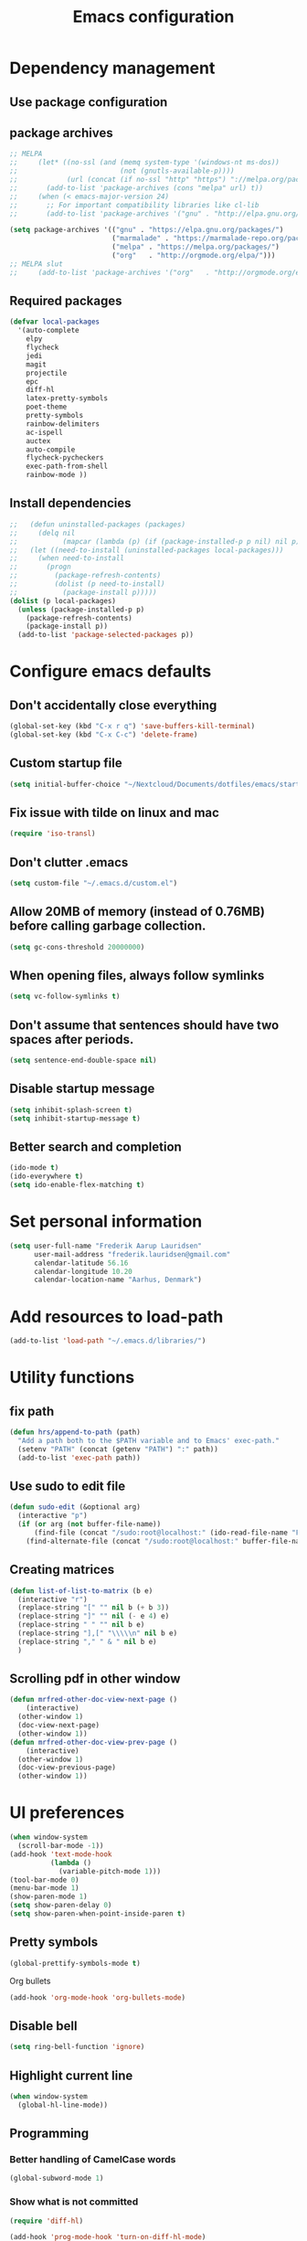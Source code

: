 #+TITLE: Emacs configuration

# Shamelessly inspired by hrs: https://github.com/hrs/dotfiles/blob/master/emacs/.emacs.d/configuration.org
# https://github.com/magnars/.emacs.d/
# https://github.com/technomancy/better-defaults
# https://github.com/purcell/emacs.d
# https://github.com/abo-abo/oremacs
# https://github.com/munen/emacs.d

* Dependency management


** Use package configuration
# #+BEGIN_SRC emacs-lisp

# (unless (package-installed-p 'use-package)
#   (package-install 'use-package))
# (require 'use-package)
# (use-package auto-compile
#   :config (auto-compile-on-load-mode))


# (prefer-coding-system 'utf-8)
# (set-language-environment "UTF-8")
# #+END_SRC

** package archives
#+BEGIN_SRC emacs-lisp
  ;; MELPA
  ;;     (let* ((no-ssl (and (memq system-type '(windows-nt ms-dos))
  ;;                         (not (gnutls-available-p))))
  ;;            (url (concat (if no-ssl "http" "https") "://melpa.org/packages/")))
  ;;       (add-to-list 'package-archives (cons "melpa" url) t))
  ;;     (when (< emacs-major-version 24)
  ;;       ;; For important compatibility libraries like cl-lib
  ;;       (add-to-list 'package-archives '("gnu" . "http://elpa.gnu.org/packages/")))

  (setq package-archives '(("gnu" . "https://elpa.gnu.org/packages/")
                           ("marmalade" . "https://marmalade-repo.org/packages/")
                           ("melpa" . "https://melpa.org/packages/")
                           ("org"   . "http://orgmode.org/elpa/")))
  ;; MELPA slut
  ;;     (add-to-list 'package-archives '("org"   . "http://orgmode.org/elpa/"))
#+END_SRC

** Required packages

#+BEGIN_SRC emacs-lisp
  (defvar local-packages 
    '(auto-complete 
      elpy 
      flycheck 
      jedi 
      magit 
      projectile 
      epc
      diff-hl 
      latex-pretty-symbols 
      poet-theme 
      pretty-symbols 
      rainbow-delimiters
      ac-ispell 
      auctex 
      auto-compile 
      flycheck-pycheckers 
      exec-path-from-shell 
      rainbow-mode ))
#+END_SRC

** Install dependencies

#+BEGIN_SRC emacs-lisp
;;   (defun uninstalled-packages (packages)
;;     (delq nil
;;           (mapcar (lambda (p) (if (package-installed-p p nil) nil p)) packages)))
;;   (let ((need-to-install (uninstalled-packages local-packages)))
;;     (when need-to-install
;;       (progn
;;         (package-refresh-contents)
;;         (dolist (p need-to-install)
;;           (package-install p)))))
(dolist (p local-packages)
  (unless (package-installed-p p)
    (package-refresh-contents)
    (package-install p))
  (add-to-list 'package-selected-packages p))
#+END_SRC

* Configure emacs defaults

** Don't accidentally close everything
#+BEGIN_SRC emacs-lisp
  (global-set-key (kbd "C-x r q") 'save-buffers-kill-terminal)
  (global-set-key (kbd "C-x C-c") 'delete-frame)
#+END_SRC

** Custom startup file
#+BEGIN_SRC emacs-lisp
  (setq initial-buffer-choice "~/Nextcloud/Documents/dotfiles/emacs/startup.org")
#+END_SRC

** Fix issue with tilde on linux and mac
#+BEGIN_SRC emacs-lisp
  (require 'iso-transl)
#+END_SRC

** Don't clutter .emacs
#+BEGIN_SRC emacs-lisp
(setq custom-file "~/.emacs.d/custom.el")
#+END_SRC

** Allow 20MB of memory (instead of 0.76MB) before calling garbage collection.
#+BEGIN_SRC emacs-lisp
(setq gc-cons-threshold 20000000)
#+END_SRC

** When opening files, always follow symlinks 
#+BEGIN_SRC emacs-lisp
(setq vc-follow-symlinks t)
#+END_SRC

** Don't assume that sentences should have two spaces after periods.
#+BEGIN_SRC emacs-lisp
(setq sentence-end-double-space nil)
#+END_SRC

** Disable startup message
#+BEGIN_SRC emacs-lisp
(setq inhibit-splash-screen t)
(setq inhibit-startup-message t)
#+END_SRC

** Better search and completion
#+BEGIN_SRC emacs-lisp
(ido-mode t)
(ido-everywhere t)
(setq ido-enable-flex-matching t)
#+END_SRC

* Set personal information

#+BEGIN_SRC emacs-lisp
(setq user-full-name "Frederik Aarup Lauridsen"
      user-mail-address "frederik.lauridsen@gmail.com"
      calendar-latitude 56.16
      calendar-longitude 10.20
      calendar-location-name "Aarhus, Denmark")
#+END_SRC

* Add resources to load-path

#+BEGIN_SRC emacs-lisp
(add-to-list 'load-path "~/.emacs.d/libraries/")
#+END_SRC

* Utility functions

** fix path

#+BEGIN_SRC emacs-lisp
  (defun hrs/append-to-path (path)
    "Add a path both to the $PATH variable and to Emacs' exec-path."
    (setenv "PATH" (concat (getenv "PATH") ":" path))
    (add-to-list 'exec-path path))
#+END_SRC

** Use sudo to edit file

#+BEGIN_SRC emacs-lisp
  (defun sudo-edit (&optional arg)
    (interactive "p")
    (if (or arg (not buffer-file-name))
        (find-file (concat "/sudo:root@localhost:" (ido-read-file-name "File: ")))
      (find-alternate-file (concat "/sudo:root@localhost:" buffer-file-name))))
#+END_SRC

** Creating matrices

#+BEGIN_SRC emacs-lisp
  (defun list-of-list-to-matrix (b e)
    (interactive "r")
    (replace-string "[" "" nil b (+ b 3))  
    (replace-string "]" "" nil (- e 4) e)  
    (replace-string " " "" nil b e)
    (replace-string "],[" "\\\\\n" nil b e)
    (replace-string "," " & " nil b e)
    )
#+END_SRC

** Scrolling pdf in other window
#+BEGIN_SRC emacs-lisp
  (defun mrfred-other-doc-view-next-page ()
      (interactive)
    (other-window 1)
    (doc-view-next-page)
    (other-window 1))
  (defun mrfred-other-doc-view-prev-page ()
      (interactive)
    (other-window 1)
    (doc-view-previous-page)
    (other-window 1))
#+END_SRC
* UI preferences

#+BEGIN_SRC emacs-lisp
  (when window-system
    (scroll-bar-mode -1))
  (add-hook 'text-mode-hook
            (lambda ()
              (variable-pitch-mode 1)))
  (tool-bar-mode 0)
  (menu-bar-mode 1)
  (show-paren-mode 1)
  (setq show-paren-delay 0)
  (setq show-paren-when-point-inside-paren t)
#+END_SRC

** Pretty symbols
#+BEGIN_SRC emacs-lisp
(global-prettify-symbols-mode t)
#+END_SRC

Org bullets
#+BEGIN_SRC emacs-lisp
(add-hook 'org-mode-hook 'org-bullets-mode)
#+END_SRC

** Disable bell

#+BEGIN_SRC emacs-lisp
(setq ring-bell-function 'ignore)
#+END_SRC


** Highlight current line
#+BEGIN_SRC emacs-lisp
(when window-system
  (global-hl-line-mode))
#+END_SRC


** Programming

*** Better handling of CamelCase words
#+BEGIN_SRC emacs-lisp
(global-subword-mode 1)
#+END_SRC

*** Show what is not committed
#+BEGIN_SRC emacs-lisp
(require 'diff-hl)

(add-hook 'prog-mode-hook 'turn-on-diff-hl-mode)
(add-hook 'vc-dir-mode-hook 'turn-on-diff-hl-mode)
(add-hook 'org-mode-hook 'turn-on-diff-hl-mode)
#+END_SRC

*** Lisps
#+BEGIN_SRC emacs-lisp
(setq lispy-mode-hooks
      '(clojure-mode-hook
        emacs-lisp-mode-hook
        lisp-mode-hook
        scheme-mode-hook))

(dolist (hook lispy-mode-hooks)
  (add-hook hook (lambda ()
                   (setq show-paren-style 'expression)
                   (rainbow-delimiters-mode))))
#+END_SRC

*** Python

#+BEGIN_SRC emacs-lisp
  ;; (elpy-enable)
  ;; (add-hook 'elpy-mode-hook 'flycheck-mode)
  (setq elpy-rpc-python-command "python3")
  (add-hook 'after-init-hook #'global-flycheck-mode)
#+END_SRC

**** Jedi

#+BEGIN_SRC emacs-lisp
  (add-hook 'after-init-hook
            '(lambda ()
               (require 'jedi)
               ;; handpicked from https://github.com/wernerandrew/jedi-starter/blob/master/jedi-starter.el
               (add-to-list 'ac-sources 'ac-source-jedi-direct)

               (add-hook 'python-mode-hook 'jedi:setup)
               (defvar jedi-config:use-system-python t
                 "Will use system python and active environment for Jedi server.
    May be necessary for some GUI environments (e.g., Mac OS X)")
               (defvar jedi-config:vcs-root-sentinel ".git")

               (defvar jedi-config:python-module-sentinel "__init__.py")
               (defun get-project-root-with-file (buf repo-file &optional init-file)
                 "Guesses that the python root is the less 'deep' of either:
                         -- the root directory of the repository, or
                         -- the directory before the first directory after the root
                            having the init-file file (e.g., '__init__.py'."

                 ;; make list of directories from root, removing empty
                 (defun make-dir-list (path)
                   (delq nil (mapcar (lambda (x) (and (not (string= x "")) x))
                                     (split-string path "/"))))
                 ;; convert a list of directories to a path starting at "/"
                 (defun dir-list-to-path (dirs)
                   (mapconcat 'identity (cons "" dirs) "/"))
                 ;; a little something to try to find the "best" root directory
                 (defun try-find-best-root (base-dir buffer-dir current)
                   (cond
                    (base-dir ;; traverse until we reach the base
                     (try-find-best-root (cdr base-dir) (cdr buffer-dir)
                                         (append current (list (car buffer-dir)))))

                    (buffer-dir ;; try until we hit the current directory
                     (let* ((next-dir (append current (list (car buffer-dir))))
                            (file-file (concat (dir-list-to-path next-dir) "/" init-file)))
                       (if (file-exists-p file-file)
                           (dir-list-to-path current)
                         (try-find-best-root nil (cdr buffer-dir) next-dir))))

                    (t nil)))

                 (let* ((buffer-dir (expand-file-name (file-name-directory (buffer-file-name buf))))
                        (vc-root-dir (vc-find-root buffer-dir repo-file)))
                   (if (and init-file vc-root-dir)
                       (try-find-best-root
                        (make-dir-list (expand-file-name vc-root-dir))
                        (make-dir-list buffer-dir)
                        '())
                     vc-root-dir))) ;; default to vc root if init file not given

               ;; Set this variable to find project root
               (defvar jedi-config:find-root-function 'get-project-root-with-file)
               (defun jedi-config:set-python-executable ()
                 (set-exec-path-from-shell-PATH)
                 (make-local-variable 'jedi:server-command)
                 (set 'jedi:server-command
                      (list (executable-find "python") ;; may need help if running from GUI
                            (cadr default-jedi-server-command))))

               (defun current-buffer-project-root ()
                 (funcall jedi-config:find-root-function
                          (current-buffer)
                          jedi-config:vcs-root-sentinel
                          jedi-config:python-module-sentinel))

               (defun jedi-config:setup-server-args ()
                 ;; little helper macro for building the arglist
                 (defmacro add-args (arg-list arg-name arg-value)
                   `(setq ,arg-list (append ,arg-list (list ,arg-name ,arg-value))))
                 ;; and now define the args
                 (let ((project-root (current-buffer-project-root)))

                   (make-local-variable 'jedi:server-args)

                   (when project-root
                     (message (format "Adding system path: %s" project-root))
                     (add-args jedi:server-args "--sys-path" project-root))

                   (when jedi-config:with-virtualenv
                     (message (format "Adding virtualenv: %s" jedi-config:with-virtualenv))
                     (add-args jedi:server-args "--virtual-env" jedi-config:with-virtualenv))))

               (defun jedi-config:set-python-executable ()
                 (set-exec-path-from-shell-PATH)
                 (make-local-variable 'jedi:sernver-command)
                 (set 'jedi:server-command
                      (list (executable-find "python3") ;; may need help if running from GUI
                            (cadr default-jedi-server-command))))

               (add-hook 'python-mode-hook
                         'jedi-config:setup-server-args)
               (when jedi-config:use-system-python
                 (add-hook 'python-mode-hook
                           'jedi-config:set-python-executable))
               ))
#+END_SRC

*** web-mode

#+BEGIN_SRC emacs-lisp
(add-hook 'web-mode-hook
          (lambda ()
            (setq web-mode-markup-indent-offset 2)))
#+END_SRC

Encode some characters
#+BEGIN_SRC emacs-lisp
(defun encode-html (start end)
  "Encodes HTML entities; works great in Visual Mode (START END)."
  (interactive "r")
  (save-excursion
    (save-restriction
      (narrow-to-region start end)
      (goto-char (point-min))
      (replace-string "&" "&amp;")
      (goto-char (point-min))
      (replace-string "<" "&lt;")
      (goto-char (point-min))
      (replace-string ">" "&gt;"))))
#+END_SRC

*** Terminal

#+BEGIN_SRC emacs-lisp
  (defun hrs/term-paste (&optional string)
    (interactive)
    (process-send-string
     (get-buffer-process (current-buffer))
     (if string string (current-kill 0))))

  (add-hook 'term-mode-hook
            (lambda ()
              (goto-address-mode)
              (define-key term-raw-map (kbd "C-y") 'hrs/term-paste)
              (setq yas-dont-activate t)))
#+END_SRC

* Working in emacs

** Setting the ls arguments for dired
#+BEGIN_SRC emacs-lisp
(setq-default dired-listing-switches "-lhvA")
#+END_SRC

** Projectile

#+BEGIN_SRC emacs-lisp
  (projectile-global-mode)
  (define-key projectile-mode-map (kbd "C-c p") 'projectile-command-map)
#+END_SRC

** Add new lines when going down
#+BEGIN_SRC emacs-lisp
  (setq next-line-add-newlines t)
#+END_SRC

** Set $MANPATH, $PATH and exec-path from shell even when started from GUI helpers like dmenu or Spotlight

#+BEGIN_SRC emacs-lisp
(exec-path-from-shell-initialize)
#+END_SRC


** Closing buffers
Kill all buffers except the current one
#+BEGIN_SRC emacs-lisp
  (defun kill-other-buffers ()
    "Kill all other buffers."
    (interactive)
    (mapc 'kill-buffer (delq (current-buffer) (buffer-list))))
#+END_SRC

=dired= will create buffers for every visited folder. This is a helper
to clear them out once you're done working with those folders.

#+BEGIN_SRC emacs-lisp

  (defun kill-dired-buffers ()
    "Kill all open dired buffers."
    (interactive)
    (mapc (lambda (buffer)
            (when (eq 'dired-mode (buffer-local-value 'major-mode buffer))
              (kill-buffer buffer)))
          (buffer-list)))
#+END_SRC

* Org mode

** Spell checking

#+BEGIN_SRC emacs-lisp
  (add-hook 'org-mode-hook 'flyspell-mode)
  (setq flyspell-sort-corrections nil)
  (setq flyspell-issue-message-flag nil)
  (setq ispell-program-name "/usr/local/bin/aspell")
#+END_SRC



** Open org links
#+BEGIN_SRC emacs-lisp
  (defun org-force-open-current-window ()
    (interactive)
    (let ((org-link-frame-setup (quote
                                 ((vm . vm-visit-folder)
                                  (vm-imap . vm-visit-imap-folder)
                                  (gnus . gnus)
                                  (file . find-file)
                                  (wl . wl)))
                                ))
      (org-open-at-point)))
  ;; Depending on universal argument try opening link
  (defun org-open-maybe (&optional arg)
    (interactive "P")
    (if arg
        (org-open-at-point)
      (org-force-open-current-window)
      )
    )
  ;; Redefine file opening without clobbering universal argumnet
  (define-key org-mode-map "\C-c\C-o" 'org-open-maybe)
#+END_SRC

** What to open in emacs from org
#+BEGIN_SRC emacs-lisp
    ;; (setq org-file-apps '((auto-mode . emacs)
    ;;                       ("\\.mm\\'" . default)
    ;;                       ("\\.x?html?\\'" . default)
    ;;                       ("\\.pdf\\'" . emacs)
    ;;                      (directory . emacs)))
  (add-to-list 'org-file-apps '(auto-mode . emacs))
  (add-to-list 'org-file-apps '("\\.mm\\'" . default))
  (add-to-list 'org-file-apps '("\\.x?html?\\'" . default))
  (add-to-list 'org-file-apps '("\\.pdf\\'" . emacs))
  (add-to-list 'org-file-apps '(directory . emacs))
      ;;  (setq org-file-apps '((directory . emacs)))
#+END_SRC

** Various hooks
#+BEGIN_SRC emacs-lisp
  (add-hook 'org-mode 'list-of-list-to-matrix())
  (add-hook 'doc-view-mode-hook (lambda () (auto-revert-mode 1)))
  (add-hook 'org-mode-hook (lambda () (auto-revert-mode 1)))
#+END_SRC

** Better look of latex previews
#+BEGIN_SRC emacs-lisp
(setq org-format-latex-options (plist-put org-format-latex-options :scale 2))
#+END_SRC


** Scroll pdf when taking notes
#+BEGIN_SRC emacs-lisp
  (add-hook 'org-mode-hook
            (lambda () (local-set-key (kbd "C-M-v") 'mrfred-other-doc-view-next-page)))
  (add-hook 'org-mode-hook
            (lambda () (local-set-key (kbd "C-M-S-v") 'mrfred-other-doc-view-prev-page)))
#+END_SRC

** Run python code in org-mode

#+BEGIN_SRC emacs-lisp
(org-babel-do-load-languages
 'org-babel-load-languages
 '((python . t)))
(setq org-babel-python-command "python3")
#+END_SRC

** Agenda/todo

#+BEGIN_SRC emacs-lisp
;; set key for agenda
(global-set-key (kbd "C-c a") 'org-agenda)

;;file to save todo items
(setq org-agenda-files (quote ("~/Dropbox/dotfiles/emacs/todo.org")))

;;set priority range from A to C with default A
(setq org-highest-priority ?A)
(setq org-lowest-priority ?C)
(setq org-default-priority ?A)

;;set colours for priorities
(setq org-priority-faces '((?A . (:foreground "#F0DFAF" :weight bold))
                           (?B . (:foreground "LightSteelBlue"))
                           (?C . (:foreground "OliveDrab"))))

;;open agenda in current window
(setq org-agenda-window-setup (quote current-window))

;;capture todo items using C-c c t
(define-key global-map (kbd "C-c c") 'org-capture)
(setq org-capture-templates
      '(("t" "todo" entry (file+headline "~/Dropbox/dotfiles/emacs/todo.org" "Tasks")
         "* TODO [#A] %?")))
#+END_SRC

** Syntax highlighting in source blocks

#+BEGIN_SRC emacs-lisp
(setq org-src-fontify-natively t)
#+END_SRC

** Tab acts correctly in source blocks
#+BEGIN_SRC emacs-lisp
(setq org-src-tab-acts-natively t)
#+END_SRC

** Dont ask to evaluate code
#+BEGIN_SRC emacs-lisp
(setq org-confirm-babel-evaluate nil)
#+END_SRC

* Editing settings

** Append to path
#+BEGIN_SRC emacs-lisp
(hrs/append-to-path "/usr/local/bin")
(hrs/append-to-path "~/.local/bin/")
(hrs/append-to-path "~/.local/bin/")
(hrs/append-to-path "/Library/TeX/texbin/")
#+END_SRC

** Auto complete

#+BEGIN_SRC emacs-lisp
  (require 'auto-complete-config)
  (ac-config-default)
  ;; (setq ac-auto-show-menu (* ac-delay 2))
  (setq ac-show-menu-immediately-on-auto-complete t)
#+END_SRC

** Setting environment, primarily for postgresql
#+BEGIN_SRC emacs-lisp
(setenv "LANG" "en_US.UTF-8")
(setenv "LC_CTYPE" "en_US.UTF-8")
(setenv "LC_ALL" "en_US.UTF-8")
#+END_SRC

** Things that should be cleaned up
#+BEGIN_SRC emacs-lisp
  (setq backup-directory-alist `(("." . "~/.saves")))
  (icomplete-mode 99)
  (setq-default indent-tabs-mode nil)
  (setq-default tab-width 4)
  (setq indent-line-function 'insert-tab)
  (global-linum-mode 0)
  (setq linum-format "%d ")
  (add-hook 'text-mode-hook 'visual-line-mode)
  (add-hook 'elpy-mode-hook (lambda () (highlight-indentation-mode -1)))
  (add-hook 'prog-mode-hook 
            (lambda ()
              ))
#+END_SRC

** display colors
#+BEGIN_SRC emacs-lisp
(add-hook 'prog-mode-hook 'rainbow-mode)
#+END_SRC

* Key binds

** Stuff to be cleaned up

#+BEGIN_SRC emacs-lisp
  (global-set-key (kbd "<down>") (kbd "C-u 3 C-v"))
  (global-set-key (kbd "<up>") (kbd "C-u 3 M-v"))
  (global-set-key (kbd "M-_") 'comment-or-uncomment-region)
  (global-set-key (kbd "C-c m") 'magit-status)
  (defun fal/visit-emacs-config ()
    (interactive)
    (find-file "~/Nextcloud/Documents/dotfiles/emacs/configuration.org"))

  (global-set-key (kbd "C-c e") 'fal/visit-emacs-config)
  (setq ns-right-option-modifier nil)
  ;;(define-key key-translation-map [(meta ?8)] [?\[])
  ;;(define-key key-translation-map [(meta ?9)] [?\]])
#+END_SRC

Jedi 

#+BEGIN_SRC emacs-lisp
  (defun jedi-config:setup-keys ()
        (local-set-key (kbd "M-.") 'jedi:goto-definition)
        (local-set-key (kbd "M-,") 'jedi:goto-definition-pop-marker)
        (local-set-key (kbd "M-?") 'jedi:show-doc)
        (local-set-key (kbd "M--") 'jedi:get-in-function-call))
  (setq jedi:complete-on-dot t)
  (add-hook 'python-mode-hook 'jedi-config:setup-keys)
#+END_SRC

#+BEGIN_SRC emacs-lisp
(setq python-shell-interpreter "python3")
#+END_SRC

* Dependencies
- rainbow-delimiters
- paredit
- flycheck
  - flycheck-pyheck
- elpy 
  - rope
  - jedi
  - flake8
  - autopep8
  - yapf
- use-package
- diff-hl



* Enable advanced features

Command for lowercase
#+BEGIN_SRC emacs-lisp
(put 'downcase-region 'disabled nil)
#+END_SRC

* Variables and themes

#+BEGIN_SRC emacs-lisp
  (load-theme 'poet t)
#+END_SRC

#+BEGIN_SRC emacs-lisp
  
  (custom-set-faces
   ;; custom-set-faces was added by Custom.
   ;; If you edit it by hand, you could mess it up, so be careful.
   ;; Your init file should contain only one such instance.
   ;; If there is more than one, they won't work right.
   )
  ;; (eval-after-load "LaTeX")
  ;;#+attr_latex: :mode math :environment pmatrix
  ;;|               1 |        2 |
  ;;|               3 |        4 |
  ;;| \alpha + \sum_1 | p_k+2(2) |

#+END_SRC


